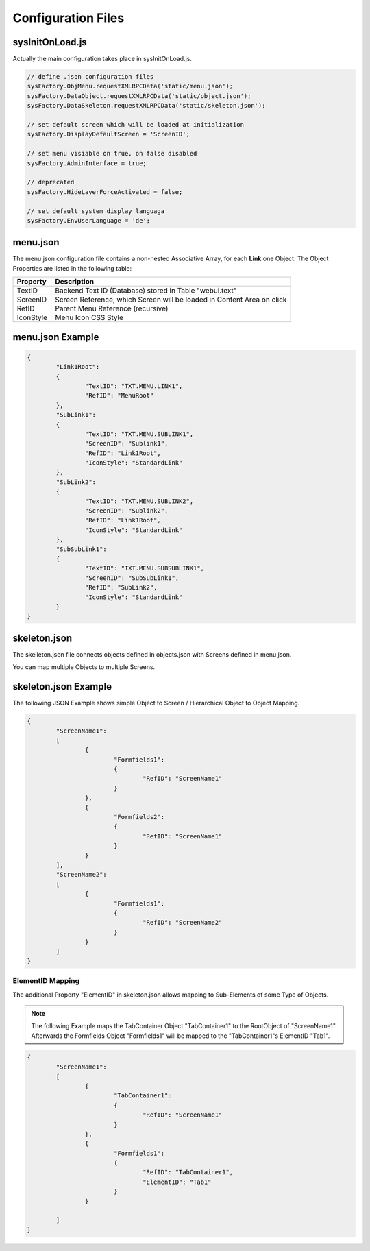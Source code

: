 .. config-files

Configuration Files
===================

sysInitOnLoad.js
----------------

Actually the main configuration takes place in sysInitOnLoad.js.

.. code-block:: javascript

	// define .json configuration files
	sysFactory.ObjMenu.requestXMLRPCData('static/menu.json');
	sysFactory.DataObject.requestXMLRPCData('static/object.json');
	sysFactory.DataSkeleton.requestXMLRPCData('static/skeleton.json');

	// set default screen which will be loaded at initialization
	sysFactory.DisplayDefaultScreen = 'ScreenID';

	// set menu visiable on true, on false disabled
	sysFactory.AdminInterface = true;

	// deprecated
	sysFactory.HideLayerForceActivated = false;

	// set default system display languaga
	sysFactory.EnvUserLanguage = 'de';

menu.json
---------

The menu.json configuration file contains a non-nested Associative Array, for each **Link** one
Object. The Object Properties are listed in the following table:

+------------------------+------------------------------------------------------------------------+
| **Property**           | **Description**                                                        |
+========================+========================================================================+
| TextID                 | Backend Text ID (Database) stored in Table "webui.text"                |
+------------------------+------------------------------------------------------------------------+
| ScreenID               | Screen Reference, which Screen will be loaded in Content Area on click |
+------------------------+------------------------------------------------------------------------+
| RefID                  | Parent Menu Reference (recursive)                                      |
+------------------------+------------------------------------------------------------------------+
| IconStyle              | Menu Icon CSS Style                                                    |
+------------------------+------------------------------------------------------------------------+


menu.json Example
-----------------

.. code-block:: javascript

	{
		"Link1Root":
		{
			"TextID": "TXT.MENU.LINK1",
			"RefID": "MenuRoot"
		},
		"SubLink1":
		{
			"TextID": "TXT.MENU.SUBLINK1",
			"ScreenID": "Sublink1",
			"RefID": "Link1Root",
			"IconStyle": "StandardLink"
		},
		"SubLink2":
		{
			"TextID": "TXT.MENU.SUBLINK2",
			"ScreenID": "Sublink2",
			"RefID": "Link1Root",
			"IconStyle": "StandardLink"
		},
		"SubSubLink1":
		{
			"TextID": "TXT.MENU.SUBSUBLINK1",
			"ScreenID": "SubSubLink1",
			"RefID": "SubLink2",
			"IconStyle": "StandardLink"
		}
	}


skeleton.json
-------------

The skelleton.json file connects objects defined in objects.json with Screens defined in menu.json.

You can map multiple Objects to multiple Screens.


skeleton.json Example
---------------------

The following JSON Example shows simple Object to Screen / Hierarchical Object to Object Mapping.

.. code-block:: javascript

	{
		"ScreenName1":
		[
			{
				"Formfields1":
				{
					"RefID": "ScreenName1"
				}
			},
			{
				"Formfields2":
				{
					"RefID": "ScreenName1"
				}
			}
		],
		"ScreenName2":
		[
			{
				"Formfields1":
				{
					"RefID": "ScreenName2"
				}
			}
		]
	}

.. _ref-elidmap:

ElementID Mapping
*****************

The additional Property "ElementID" in skeleton.json allows mapping to Sub-Elements of some
Type of Objects.

.. note::

	The following Example maps the TabContainer Object "TabContainer1" to the RootObject of "ScreenName1".	
	Afterwards the Formfields Object "Formfields1" will be mapped to the "TabContainer1"s ElementID "Tab1".

.. code-block:: javascript

	{
		"ScreenName1":
		[
			{
				"TabContainer1":
				{
					"RefID": "ScreenName1"
				}
			},
			{
				"Formfields1":
				{
					"RefID": "TabContainer1",
					"ElementID": "Tab1"
				}
			}

		]
	}
